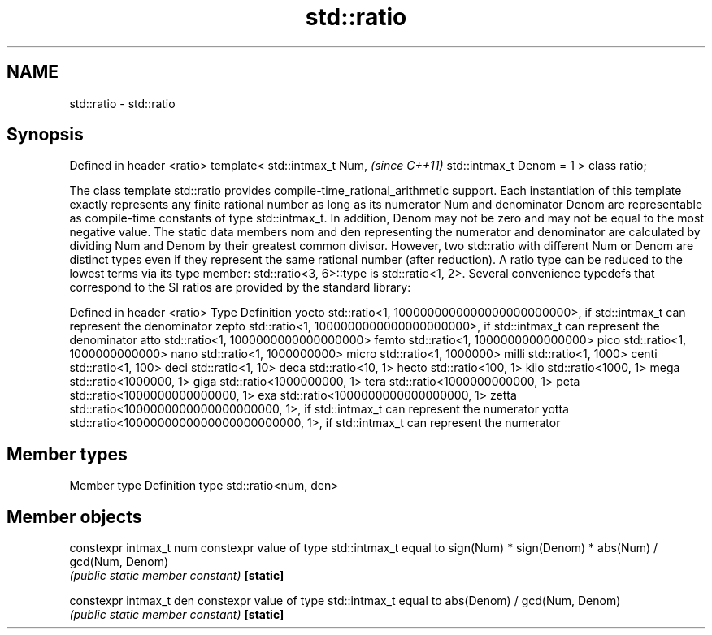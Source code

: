 .TH std::ratio 3 "2020.03.24" "http://cppreference.com" "C++ Standard Libary"
.SH NAME
std::ratio \- std::ratio

.SH Synopsis

Defined in header <ratio>
template<
std::intmax_t Num,         \fI(since C++11)\fP
std::intmax_t Denom = 1
> class ratio;

The class template std::ratio provides compile-time_rational_arithmetic support. Each instantiation of this template exactly represents any finite rational number as long as its numerator Num and denominator Denom are representable as compile-time constants of type std::intmax_t. In addition, Denom may not be zero and may not be equal to the most negative value.
The static data members nom and den representing the numerator and denominator are calculated by dividing Num and Denom by their greatest common divisor. However, two std::ratio with different Num or Denom are distinct types even if they represent the same rational number (after reduction). A ratio type can be reduced to the lowest terms via its type member: std::ratio<3, 6>::type is std::ratio<1, 2>.
Several convenience typedefs that correspond to the SI ratios are provided by the standard library:

Defined in header <ratio>
Type  Definition
yocto std::ratio<1, 1000000000000000000000000>, if std::intmax_t can represent the denominator
zepto std::ratio<1, 1000000000000000000000>, if std::intmax_t can represent the denominator
atto  std::ratio<1, 1000000000000000000>
femto std::ratio<1, 1000000000000000>
pico  std::ratio<1, 1000000000000>
nano  std::ratio<1, 1000000000>
micro std::ratio<1, 1000000>
milli std::ratio<1, 1000>
centi std::ratio<1, 100>
deci  std::ratio<1, 10>
deca  std::ratio<10, 1>
hecto std::ratio<100, 1>
kilo  std::ratio<1000, 1>
mega  std::ratio<1000000, 1>
giga  std::ratio<1000000000, 1>
tera  std::ratio<1000000000000, 1>
peta  std::ratio<1000000000000000, 1>
exa   std::ratio<1000000000000000000, 1>
zetta std::ratio<1000000000000000000000, 1>, if std::intmax_t can represent the numerator
yotta std::ratio<1000000000000000000000000, 1>, if std::intmax_t can represent the numerator


.SH Member types


Member type Definition
type        std::ratio<num, den>


.SH Member objects



constexpr intmax_t num constexpr value of type std::intmax_t equal to sign(Num) * sign(Denom) * abs(Num) / gcd(Num, Denom)
                       \fI(public static member constant)\fP
\fB[static]\fP

constexpr intmax_t den constexpr value of type std::intmax_t equal to abs(Denom) / gcd(Num, Denom)
                       \fI(public static member constant)\fP
\fB[static]\fP




